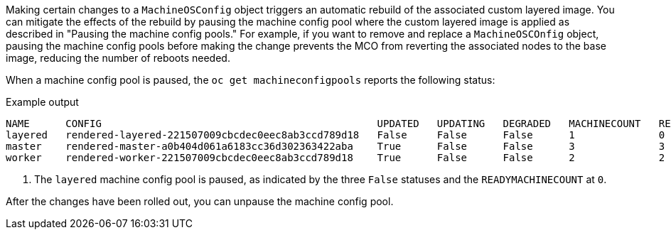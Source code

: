 // Text snippet included in the following modules:
//
// * modules/coreos-layering-configuring-on.adoc
// * modules/coreos-layering-configuring-on-modifying.adoc

:_mod-docs-content-type: SNIPPET

Making certain changes to a `MachineOSConfig` object triggers an automatic rebuild of the associated custom layered image. You can mitigate the effects of the rebuild by pausing the machine config pool where the custom layered image is applied as described in "Pausing the machine config pools." For example, if you want to remove and replace a `MachineOSCOnfig` object, pausing the machine config pools before making the change prevents the MCO from reverting the associated nodes to the base image, reducing the number of reboots needed. 

When a machine config pool is paused, the `oc get machineconfigpools` reports the following status:

.Example output
[source,terminal]
----
NAME      CONFIG                                              UPDATED   UPDATING   DEGRADED   MACHINECOUNT   READYMACHINECOUNT   UPDATEDMACHINECOUNT   DEGRADEDMACHINECOUNT   AGE
layered   rendered-layered-221507009cbcdec0eec8ab3ccd789d18   False     False      False      1              0                   0                     0                      3h23m <1>
master    rendered-master-a0b404d061a6183cc36d302363422aba    True      False      False      3              3                   3                     0                      4h14m
worker    rendered-worker-221507009cbcdec0eec8ab3ccd789d18    True      False      False      2              2                   2                     0                      4h14m
----
<1> The `layered` machine config pool is paused, as indicated by the three `False` statuses and the `READYMACHINECOUNT` at `0`.

After the changes have been rolled out, you can unpause the machine config pool.
